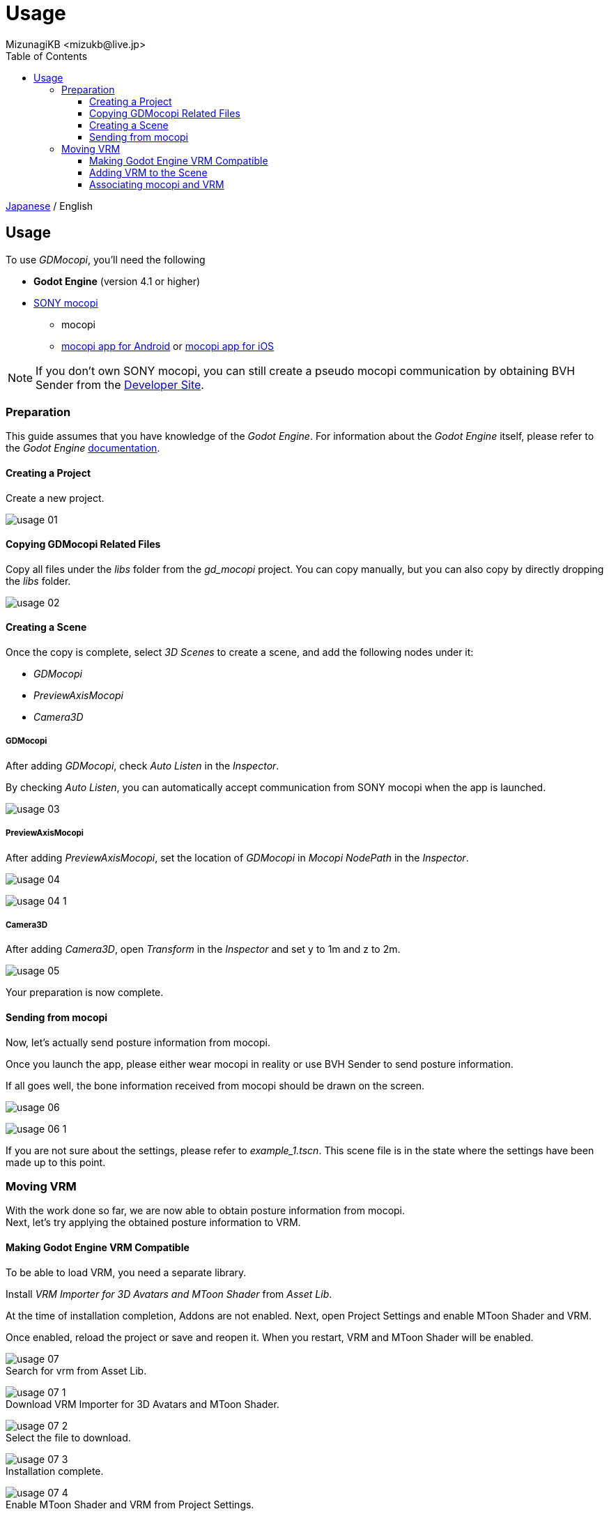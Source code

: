 = Usage
:encoding: utf-8
:lang: en
:author: MizunagiKB <mizukb@live.jp>
:copyright: 2024 MizunagiKB
:doctype: book
:nofooter:
:toc: left
:toclevels: 3
:source-highlighter: highlight.js
:icons: font
:experimental:
:stylesdir: ./res/theme/css
:stylesheet: mizunagi-works.css
ifdef::env-github,env-vscode[]
:adocsuffix: .adoc
endif::env-github,env-vscode[]
ifndef::env-github,env-vscode[]
:adocsuffix: .html
endif::env-github,env-vscode[]


ifdef::env-github,env-vscode[]
link:USAGE.ja.adoc[Japanese] / English
endif::env-github,env-vscode[]
ifndef::env-github,env-vscode[]
link:USAGE.ja{adocsuffix}[Japanese] / English
endif::env-github,env-vscode[]


== Usage

To use _GDMocopi_, you'll need the following

* **Godot Engine** (version 4.1 or higher)
* link:https://www.sony.jp/mocopi/[SONY mocopi]
** mocopi
** link:https://play.google.com/store/apps/details?id=com.sony.mocopi[mocopi app for Android] or link:https://apps.apple.com/jp/app/id6444393701?mt=8[mocopi app for iOS]

NOTE: If you don't own SONY mocopi, you can still create a pseudo mocopi communication by obtaining BVH Sender from the link:https://www.sony.net/Products/mocopi-dev/jp/[Developer Site].


=== Preparation

[.lead]
This guide assumes that you have knowledge of the _Godot Engine_. For information about the _Godot Engine_ itself, please refer to the _Godot Engine_ link:https://docs.godotengine.org/ja/4.x/index.html[documentation].


==== Creating a Project

Create a new project.

image:res/images/usage_01.png[]


==== Copying GDMocopi Related Files

Copy all files under the _libs_ folder from the _gd_mocopi_ project. You can copy manually, but you can also copy by directly dropping the _libs_ folder.

image:res/images/usage_02.png[]


==== Creating a Scene

Once the copy is complete, select _3D Scenes_ to create a scene, and add the following nodes under it:

* _GDMocopi_
* _PreviewAxisMocopi_
* _Camera3D_


===== GDMocopi

After adding _GDMocopi_, check _Auto Listen_ in the _Inspector_.

By checking _Auto Listen_, you can automatically accept communication from SONY mocopi when the app is launched.

image:res/images/usage_03.png[]


===== PreviewAxisMocopi

After adding _PreviewAxisMocopi_, set the location of _GDMocopi_ in _Mocopi NodePath_ in the _Inspector_.

image:res/images/usage_04.png[]

image:res/images/usage_04_1.png[]


===== Camera3D

After adding _Camera3D_, open _Transform_ in the _Inspector_ and set y to 1m and z to 2m.

image:res/images/usage_05.png[]

Your preparation is now complete.


==== Sending from mocopi

Now, let’s actually send posture information from mocopi.

Once you launch the app, please either wear mocopi in reality or use BVH Sender to send posture information.

If all goes well, the bone information received from mocopi should be drawn on the screen.

image:res/images/usage_06.png[]

image:res/images/usage_06_1.png[]

If you are not sure about the settings, please refer to _example_1.tscn_. This scene file is in the state where the settings have been made up to this point.


=== Moving VRM

[.lead]
With the work done so far, we are now able to obtain posture information from mocopi. +
Next, let's try applying the obtained posture information to VRM.


==== Making Godot Engine VRM Compatible

To be able to load VRM, you need a separate library.

Install _VRM Importer for 3D Avatars and MToon Shader_ from _Asset Lib_.

At the time of installation completion, Addons are not enabled. Next, open Project Settings and enable MToon Shader and VRM.

Once enabled, reload the project or save and reopen it. When you restart, VRM and MToon Shader will be enabled.

image:res/images/usage_07.png[] +
Search for vrm from Asset Lib.

image:res/images/usage_07_1.png[] +
Download VRM Importer for 3D Avatars and MToon Shader.

image:res/images/usage_07_2.png[] +
Select the file to download.

image:res/images/usage_07_3.png[] +
Installation complete.

image:res/images/usage_07_4.png[] +
Enable MToon Shader and VRM from Project Settings.


==== Adding VRM to the Scene

Add the VRM you want to move to the scene.

If you don't have a particular one you want to move, try using the VRM that was downloaded with the Asset addition or RAYNOS which can be downloaded from the SONY mocopi website.

image:res/images/usage_08.png[]

image:res/images/usage_09.png[]


==== Associating mocopi and VRM

Assign the Skeleton3D of VRM to the skel_nodepath of the loaded mocopi.

In the state where only VRM is loaded into the scene, you cannot specify the child hierarchy’s Skeleton3D, so please enable Enable Children from the right-click menu.

Assign Skeleton3D to the skel_nodepath in the Inspector.

image:res/images/usage_09.png[] +
Place VRM

image:res/images/usage_09_1.png[] +
Check Editable Children.

image:res/images/usage_09_2.png[] +
Child elements can now be selected.

image:res/images/usage_10.png[] +
Select GDMocopi.

image:res/images/usage_10_1.png[] +
Select Skeleton3D inside VRM.

image:res/images/usage_11.png[]

image:res/images/usage_11_1.png[] +
The movement in SONY mocopi has been reflected.

image:res/images/usage_12.png[] +
Please turn off if the display of bone information is in the way.

If you are not sure about the settings, please refer to _example_2.tscn_. This scene file is in the state where the settings have been made up to this point.


